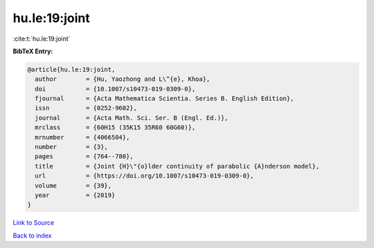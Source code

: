 hu.le:19:joint
==============

:cite:t:`hu.le:19:joint`

**BibTeX Entry:**

.. code-block:: bibtex

   @article{hu.le:19:joint,
     author        = {Hu, Yaozhong and L\^{e}, Khoa},
     doi           = {10.1007/s10473-019-0309-0},
     fjournal      = {Acta Mathematica Scientia. Series B. English Edition},
     issn          = {0252-9602},
     journal       = {Acta Math. Sci. Ser. B (Engl. Ed.)},
     mrclass       = {60H15 (35K15 35R60 60G60)},
     mrnumber      = {4066504},
     number        = {3},
     pages         = {764--780},
     title         = {Joint {H}\"{o}lder continuity of parabolic {A}nderson model},
     url           = {https://doi.org/10.1007/s10473-019-0309-0},
     volume        = {39},
     year          = {2019}
   }

`Link to Source <https://doi.org/10.1007/s10473-019-0309-0},>`_


`Back to index <../By-Cite-Keys.html>`_
